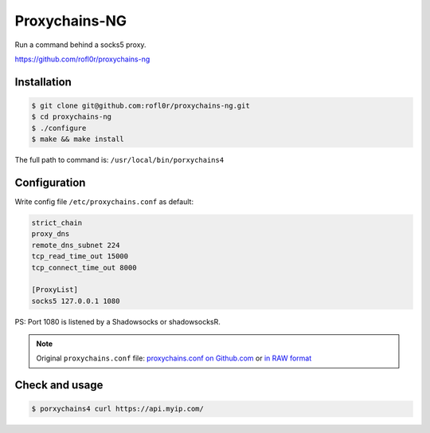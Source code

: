 Proxychains-NG
==============

Run a command behind a socks5 proxy.

https://github.com/rofl0r/proxychains-ng



Installation
------------

.. code-block:: console

    $ git clone git@github.com:rofl0r/proxychains-ng.git
    $ cd proxychains-ng
    $ ./configure
    $ make && make install


The full path to command is: ``/usr/local/bin/porxychains4``



Configuration
-------------

Write config file ``/etc/proxychains.conf`` as default:

.. code-block:: text

    strict_chain
    proxy_dns
    remote_dns_subnet 224
    tcp_read_time_out 15000
    tcp_connect_time_out 8000

    [ProxyList]
    socks5 127.0.0.1 1080


PS: Port 1080 is listened by a Shadowsocks or shadowsocksR.


.. NOTE::

    Original ``proxychains.conf`` file: `proxychains.conf on Github.com`_ or `in RAW format`_

    .. _proxychains.conf on Github.com: https://github.com/rofl0r/proxychains-ng/blob/master/src/proxychains.conf
    .. _in RAW format: https://raw.githubusercontent.com/rofl0r/proxychains-ng/master/src/proxychains.conf



Check and usage
---------------

.. code-block:: console

    $ porxychains4 curl https://api.myip.com/

